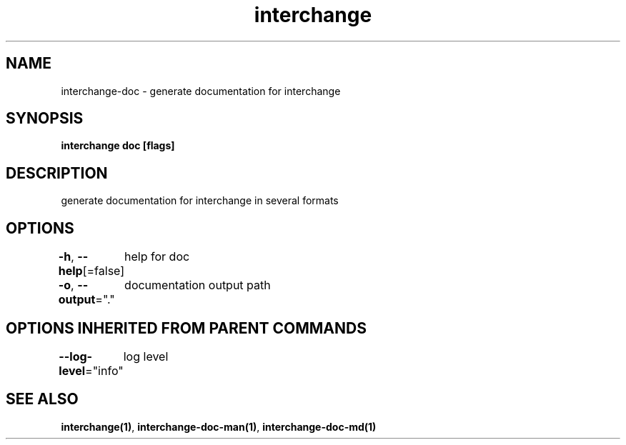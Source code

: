 .nh
.TH "interchange" "1" "Apr 2023" "" ""

.SH NAME
.PP
interchange-doc - generate documentation for interchange


.SH SYNOPSIS
.PP
\fBinterchange doc [flags]\fP


.SH DESCRIPTION
.PP
generate documentation for interchange in several formats


.SH OPTIONS
.PP
\fB-h\fP, \fB--help\fP[=false]
	help for doc

.PP
\fB-o\fP, \fB--output\fP="."
	documentation output path


.SH OPTIONS INHERITED FROM PARENT COMMANDS
.PP
\fB--log-level\fP="info"
	log level


.SH SEE ALSO
.PP
\fBinterchange(1)\fP, \fBinterchange-doc-man(1)\fP, \fBinterchange-doc-md(1)\fP
